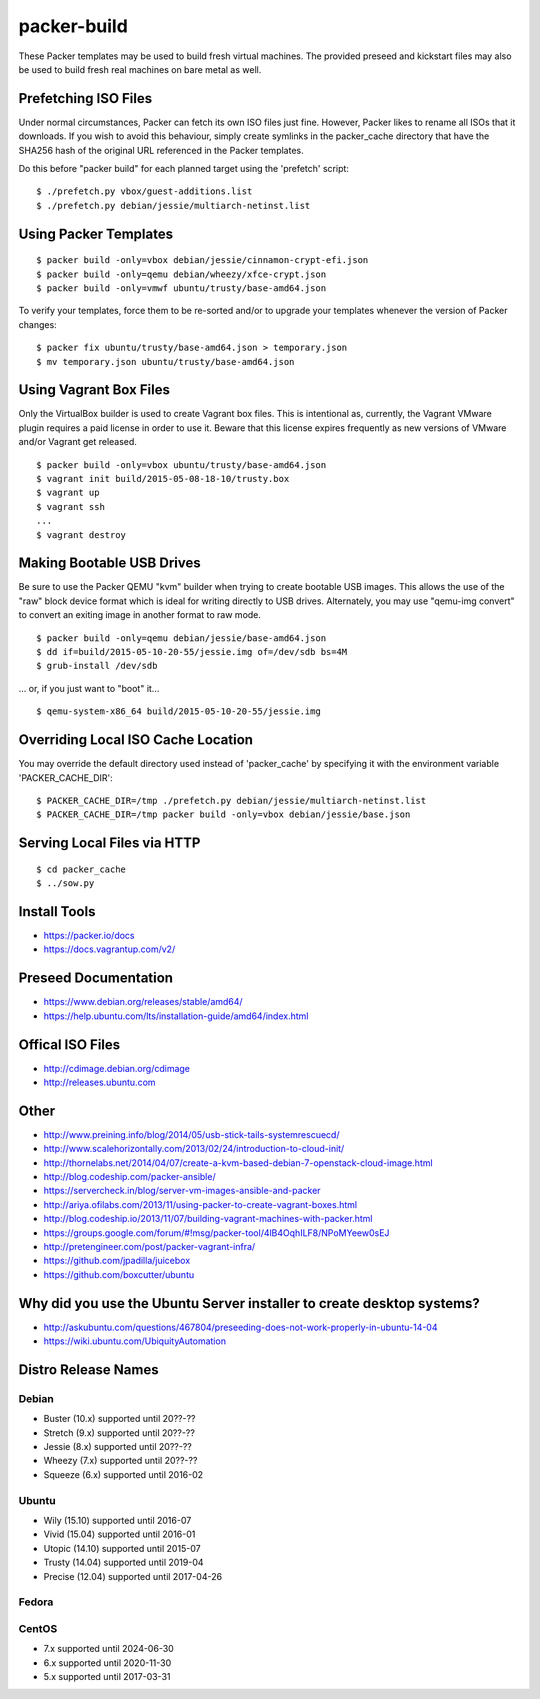 packer-build
============

These Packer templates may be used to build fresh virtual machines.  The
provided preseed and kickstart files may also be used to build fresh real
machines on bare metal as well.


Prefetching ISO Files
---------------------

Under normal circumstances, Packer can fetch its own ISO files just fine.
However, Packer likes to rename all ISOs that it downloads.  If you wish to
avoid this behaviour, simply create symlinks in the packer_cache directory that
have the SHA256 hash of the original URL referenced in the Packer templates.

Do this before "packer build" for each planned target using the 'prefetch'
script:

::

    $ ./prefetch.py vbox/guest-additions.list
    $ ./prefetch.py debian/jessie/multiarch-netinst.list


Using Packer Templates
----------------------

::

    $ packer build -only=vbox debian/jessie/cinnamon-crypt-efi.json
    $ packer build -only=qemu debian/wheezy/xfce-crypt.json
    $ packer build -only=vmwf ubuntu/trusty/base-amd64.json

To verify your templates, force them to be re-sorted and/or to upgrade your
templates whenever the version of Packer changes:

::

    $ packer fix ubuntu/trusty/base-amd64.json > temporary.json
    $ mv temporary.json ubuntu/trusty/base-amd64.json


Using Vagrant Box Files
-----------------------

Only the VirtualBox builder is used to create Vagrant box files.  This is
intentional as, currently, the Vagrant VMware plugin requires a paid license in
order to use it.  Beware that this license expires frequently as new versions
of VMware and/or Vagrant get released.

::

    $ packer build -only=vbox ubuntu/trusty/base-amd64.json
    $ vagrant init build/2015-05-08-18-10/trusty.box
    $ vagrant up
    $ vagrant ssh
    ...
    $ vagrant destroy


Making Bootable USB Drives
--------------------------

Be sure to use the Packer QEMU "kvm" builder when trying to create bootable USB
images.  This allows the use of the "raw" block device format which is ideal
for writing directly to USB drives.  Alternately, you may use "qemu-img
convert" to convert an exiting image in another format to raw mode.

::

    $ packer build -only=qemu debian/jessie/base-amd64.json
    $ dd if=build/2015-05-10-20-55/jessie.img of=/dev/sdb bs=4M
    $ grub-install /dev/sdb

... or, if you just want to "boot" it...

::

    $ qemu-system-x86_64 build/2015-05-10-20-55/jessie.img


Overriding Local ISO Cache Location
-----------------------------------

You may override the default directory used instead of 'packer_cache' by
specifying it with the environment variable 'PACKER_CACHE_DIR':

::

    $ PACKER_CACHE_DIR=/tmp ./prefetch.py debian/jessie/multiarch-netinst.list
    $ PACKER_CACHE_DIR=/tmp packer build -only=vbox debian/jessie/base.json


Serving Local Files via HTTP
----------------------------

::

    $ cd packer_cache
    $ ../sow.py


Install Tools
-------------

* https://packer.io/docs
* https://docs.vagrantup.com/v2/


Preseed Documentation
---------------------

* https://www.debian.org/releases/stable/amd64/
* https://help.ubuntu.com/lts/installation-guide/amd64/index.html


Offical ISO Files
-----------------

* http://cdimage.debian.org/cdimage
* http://releases.ubuntu.com


Other
-----

* http://www.preining.info/blog/2014/05/usb-stick-tails-systemrescuecd/

* http://www.scalehorizontally.com/2013/02/24/introduction-to-cloud-init/
* http://thornelabs.net/2014/04/07/create-a-kvm-based-debian-7-openstack-cloud-image.html

* http://blog.codeship.com/packer-ansible/
* https://servercheck.in/blog/server-vm-images-ansible-and-packer

* http://ariya.ofilabs.com/2013/11/using-packer-to-create-vagrant-boxes.html
* http://blog.codeship.io/2013/11/07/building-vagrant-machines-with-packer.html
* https://groups.google.com/forum/#!msg/packer-tool/4lB4OqhILF8/NPoMYeew0sEJ
* http://pretengineer.com/post/packer-vagrant-infra/

* https://github.com/jpadilla/juicebox
* https://github.com/boxcutter/ubuntu


Why did you use the Ubuntu Server installer to create desktop systems?
----------------------------------------------------------------------

* http://askubuntu.com/questions/467804/preseeding-does-not-work-properly-in-ubuntu-14-04
* https://wiki.ubuntu.com/UbiquityAutomation


Distro Release Names
--------------------

Debian
^^^^^^

* Buster (10.x) supported until 20??-??
* Stretch (9.x) supported until 20??-??
* Jessie (8.x) supported until 20??-??
* Wheezy (7.x) supported until 20??-??
* Squeeze (6.x) supported until 2016-02

Ubuntu
^^^^^^

* Wily (15.10) supported until 2016-07
* Vivid (15.04) supported until 2016-01
* Utopic (14.10) supported until 2015-07
* Trusty (14.04) supported until 2019-04
* Precise (12.04) supported until 2017-04-26

Fedora
^^^^^^

CentOS
^^^^^^

* 7.x supported until 2024-06-30
* 6.x supported until 2020-11-30
* 5.x supported until 2017-03-31
